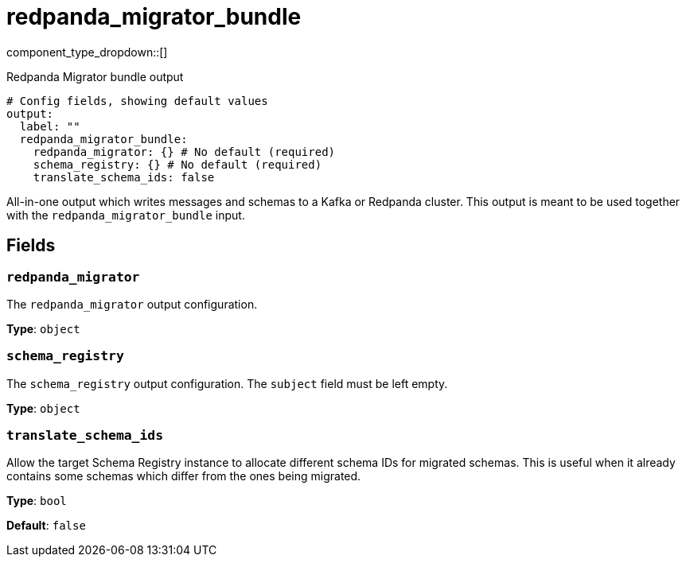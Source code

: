 = redpanda_migrator_bundle
:type: output
:status: experimental
:categories: ["Services"]



////
     THIS FILE IS AUTOGENERATED!

     To make changes, edit the corresponding source file under:

     https://github.com/redpanda-data/connect/tree/main/internal/impl/<provider>.

     And:

     https://github.com/redpanda-data/connect/tree/main/cmd/tools/docs_gen/templates/plugin.adoc.tmpl
////

// © 2024 Redpanda Data Inc.


component_type_dropdown::[]


Redpanda Migrator bundle output

```yml
# Config fields, showing default values
output:
  label: ""
  redpanda_migrator_bundle:
    redpanda_migrator: {} # No default (required)
    schema_registry: {} # No default (required)
    translate_schema_ids: false
```

All-in-one output which writes messages and schemas to a Kafka or Redpanda cluster. This output is meant to be used
together with the `redpanda_migrator_bundle` input.


== Fields

=== `redpanda_migrator`

The `redpanda_migrator` output configuration.


*Type*: `object`


=== `schema_registry`

The `schema_registry` output configuration. The `subject` field must be left empty.


*Type*: `object`


=== `translate_schema_ids`

Allow the target Schema Registry instance to allocate different schema IDs for migrated schemas. This is useful
when it already contains some schemas which differ from the ones being migrated.


*Type*: `bool`

*Default*: `false`


